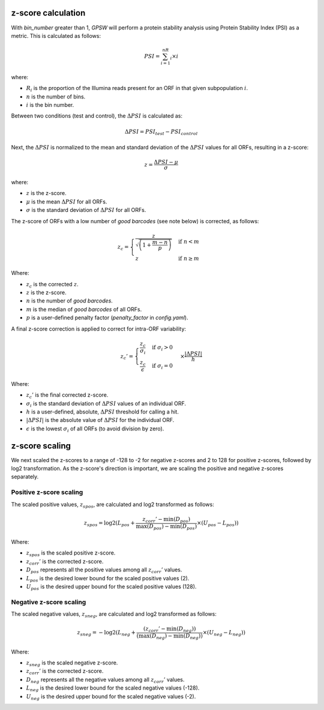 z-score calculation
--------------------------------------------------------------------------------
With `bin_number` greater than 1, `GPSW` will perform a protein stability analysis using Protein Stability Index (PSI) as a metric. This is calculated as follows:

.. math::

   PSI=\sum_{i=1}^nR_i \times i

where:

- :math:`R_i` is the proportion of the Illumina reads present for an ORF in that given subpopulation :math:`i`.
- :math:`n` is the number of bins.
- :math:`i` is the bin number.

Between two conditions (test and control), the :math:`\Delta PSI` is calculated as:

.. math::

   \Delta PSI = PSI_{test} - PSI_{control}

Next, the :math:`\Delta PSI` is normalized to the mean and standard deviation of the :math:`\Delta PSI` values for all ORFs, resulting in a z-score:

.. math::

   z = \frac{\Delta PSI - \mu}{\sigma}

where:

- :math:`z` is the z-score.
- :math:`\mu` is the mean :math:`\Delta PSI` for all ORFs.
- :math:`\sigma` is the standard deviation of :math:`\Delta PSI` for all ORFs.

The z-score of ORFs with a low number of `good barcodes` (see note below) is corrected, as follows:

.. math::

   z_{c} =
   \begin{cases}
     \frac{z}{\sqrt{ \left( 1 + \frac{m - n}{p} \right) }} & \text{if } n < m \\
     z & \text{if } n \ge m
   \end{cases}

Where:

- :math:`z_{c}` is the corrected :math:`z`.
- :math:`z` is the z-score.
- :math:`n` is the number of `good barcodes`.
- :math:`m` is the median of `good barcodes` of all ORFs.
- :math:`p` is a user-defined penalty factor (`penalty_factor` in `config.yaml`).

A final z-score correction is applied to correct for intra-ORF variability:

.. math::

   z_{c}' = \begin{cases}
   \frac{z_{c}}{\sigma_i} & \text{if } \sigma_i > 0 \\
   \frac{z_{c}}{\epsilon} & \text{if } \sigma_i = 0
   \end{cases} \times \frac{|\Delta PSI|}{h}

Where:

- :math:`z_{c}'` is the final corrected z-score.
- :math:`\sigma_{i}` is the standard deviation of :math:`\Delta PSI` values of an individual ORF.
- :math:`h` is a user-defined, absolute, :math:`\Delta PSI` threshold for calling a hit.
- :math:`|\Delta PSI|` is the absolute value of :math:`\Delta PSI` for the individual ORF.
- :math:`\epsilon` is the lowest :math:`\sigma_i` of all ORFs (to avoid division by zero).

z-score scaling
--------------------------------------------------------------------------------
We next scaled the z-scores to a range of -128 to -2 for negative z-scores and 2 to 128 for positive z-scores, followed by log2 transformation. As the z-score's direction is important, we are scaling the positive and negative z-scores separately.

Positive z-score scaling
^^^^^^^^^^^^^^^^^^^^^^^^^^^^^^^^^^^^^^^^^^^^^^^^^^^^^^^^^^^^^^^^^^^^^^^^^^^^^^^^
The scaled positive values, :math:`z_{spos}`, are calculated and log2 transformed as follows:

.. math::

   z_{spos} = \log2(L_{pos} + \frac{z_{corr}' - \min(D_{pos})}{\max(D_{pos}) - \min(D_{pos})} \times (U_{pos} - L_{pos}))

Where:

- :math:`z_{spos}` is the scaled positive z-score.
- :math:`z_{corr}'` is the corrected z-score.
- :math:`D_{pos}` represents all the positive values among all :math:`z_{corr}'` values.
- :math:`L_{pos}` is the desired lower bound for the scaled positive values (2).
- :math:`U_{pos}` is the desired upper bound for the scaled positive values (128).

Negative z-score scaling
^^^^^^^^^^^^^^^^^^^^^^^^^^^^^^^^^^^^^^^^^^^^^^^^^^^^^^^^^^^^^^^^^^^^^^^^^^^^^^^^
The scaled negative values, :math:`z_{sneg}`, are calculated and log2 transformed as follows:

.. math::

   z_{sneg} = -\log2(L_{neg} + \frac{(z_{corr}' - \min(D_{neg}))}{(\max(D_{neg}) - \min(D_{neg}))} \times (U_{neg} - L_{neg}))

Where:

- :math:`z_{sneg}` is the scaled negative z-score.
- :math:`z_{corr}'` is the corrected z-score.
- :math:`D_{neg}` represents all the negative values among all :math:`z_{corr}'` values.
- :math:`L_{neg}` is the desired lower bound for the scaled negative values (-128).
- :math:`U_{neg}` is the desired upper bound for the scaled negative values (-2).


